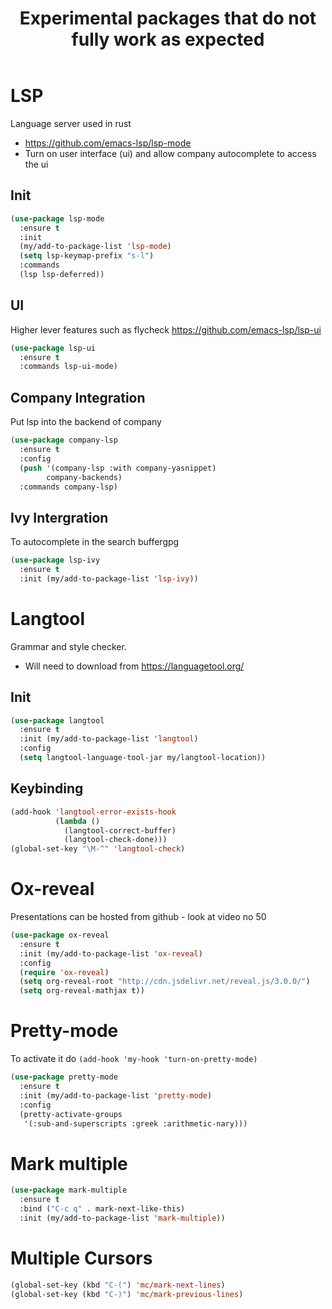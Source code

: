 #+TITLE: Experimental packages that do not fully work as expected
#+STARTUP: overview
#+PROPERTY: header-args :tangle yes

* LSP
Language server used in rust
- https://github.com/emacs-lsp/lsp-mode
- Turn on user interface (ui) and allow company autocomplete to access the ui
** Init
#+BEGIN_SRC emacs-lisp
  (use-package lsp-mode
    :ensure t
    :init
    (my/add-to-package-list 'lsp-mode)
    (setq lsp-keymap-prefix "s-l")
    :commands
    (lsp lsp-deferred))
#+END_SRC

** UI
Higher lever features such as flycheck
https://github.com/emacs-lsp/lsp-ui
#+BEGIN_SRC emacs-lisp
  (use-package lsp-ui
    :ensure t
    :commands lsp-ui-mode)
 #+END_SRC

** Company Integration
Put lsp into the backend of company
#+BEGIN_SRC emacs-lisp
  (use-package company-lsp
    :ensure t
    :config
    (push '(company-lsp :with company-yasnippet)
          company-backends)
    :commands company-lsp)
 #+END_SRC

** Ivy Intergration
To autocomplete in the search buffergpg
#+BEGIN_SRC emacs-lisp
  (use-package lsp-ivy
    :ensure t
    :init (my/add-to-package-list 'lsp-ivy))
 #+END_SRC

* Langtool
Grammar and style checker.
- Will need to download from https://languagetool.org/
** Init
#+BEGIN_SRC emacs-lisp
  (use-package langtool
    :ensure t
    :init (my/add-to-package-list 'langtool)
    :config
    (setq langtool-language-tool-jar my/langtool-location))
 #+END_SRC
** Keybinding
#+BEGIN_SRC emacs-lisp
  (add-hook 'langtool-error-exists-hook
            (lambda ()
              (langtool-correct-buffer)
              (langtool-check-done)))
  (global-set-key "\M-^" 'langtool-check)
 #+END_SRC
* Ox-reveal
Presentations can be hosted from github - look at video no 50
#+BEGIN_SRC emacs-lisp
  (use-package ox-reveal
    :ensure t
    :init (my/add-to-package-list 'ox-reveal)
    :config
    (require 'ox-reveal)
    (setq org-reveal-root "http://cdn.jsdelivr.net/reveal.js/3.0.0/")
    (setq org-reveal-mathjax t))
 #+END_SRC
* Pretty-mode
To activate it do =(add-hook 'my-hook 'turn-on-pretty-mode)=
#+BEGIN_SRC emacs-lisp
  (use-package pretty-mode
    :ensure t
    :init (my/add-to-package-list 'pretty-mode)
    :config
    (pretty-activate-groups
     '(:sub-and-superscripts :greek :arithmetic-nary)))
 #+END_SRC
* Mark multiple
#+BEGIN_SRC emacs-lisp
  (use-package mark-multiple
    :ensure t
    :bind ("C-c q" . mark-next-like-this)
    :init (my/add-to-package-list 'mark-multiple))
#+END_SRC
* Multiple Cursors
#+BEGIN_SRC emacs-lisp
  (global-set-key (kbd "C-(") 'mc/mark-next-lines)
  (global-set-key (kbd "C-)") 'mc/mark-previous-lines)
#+END_SRC
